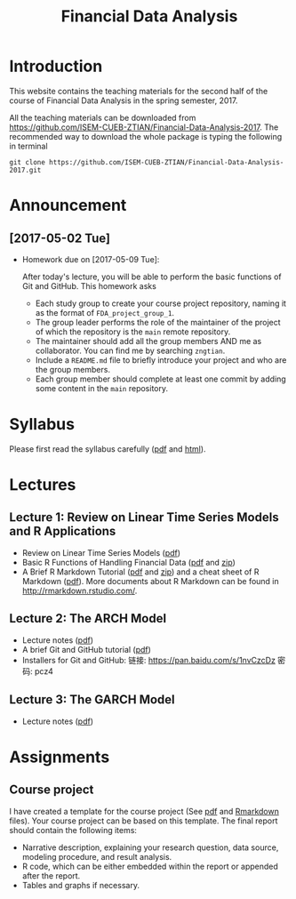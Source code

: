 #+TITLE: Financial Data Analysis
#+OPTIONS: toc:2 H:2 num:1

#+HTML_HEAD: <link rel="stylesheet" type="text/css" href="css/readtheorg.css" />

* Introduction

This website contains the teaching materials for the second half of
the course of Financial Data Analysis in the spring semester, 2017.

All the teaching materials can be downloaded from
https://github.com/ISEM-CUEB-ZTIAN/Financial-Data-Analysis-2017. The
recommended way to download the whole package is typing the following
in terminal
#+BEGIN_SRC shell
git clone https://github.com/ISEM-CUEB-ZTIAN/Financial-Data-Analysis-2017.git
#+END_SRC

* Announcement

** [2017-05-02 Tue]

- Homework due on [2017-05-09 Tue]:

  After today's lecture, you will be able to perform the
  basic functions of Git and GitHub. This homework asks
  - Each study group to create your course project repository, naming
    it as the format of ~FDA_project_group_1~.
  - The group leader performs the role of the maintainer of the
    project of which the repository is the ~main~ remote repository.
  - The maintainer should add all the group members AND me as
    collaborator. You can find me by searching ~zngtian~.
  - Include a ~README.md~ file to briefly introduce your project and
    who are the group members.
  - Each group member should complete at least one commit by adding
    some content in the ~main~ repository.

* Syllabus

Please first read the syllabus carefully ([[file:syllabus/syllabus_financial_data.pdf][pdf]] and [[file:syllabus/syllabus_financial_data_web.html][html]]).

* Lectures

** Lecture 1: Review on Linear Time Series Models and R Applications

- Review on Linear Time Series Models ([[file:lecturenotes/lecture_1/lecture_1.pdf][pdf]])
- Basic R Functions of Handling Financial Data ([[file:lecturenotes/lecture_1/rdocs/lecture_1_r.pdf][pdf]] and [[file:lecturenotes/lecture_1/rdocs.zip][zip]])
- A Brief R Markdown Tutorial ([[file:lecturenotes/rmarkdown_tutorial/rmarkdown_tutorial.pdf][pdf]] and [[file:lecturenotes/rmarkdown_tutorial/rmarkdown.zip][zip]]) and a cheat sheet of R
  Markdown ([[file:lecturenotes/rmarkdown_tutorial/rmarkdown_cheatsheet.pdf][pdf]]). More documents about R Markdown can be found in
  http://rmarkdown.rstudio.com/.


** Lecture 2: The ARCH Model

- Lecture notes ([[file:lecturenotes/lecture_2/slide_lecture_2.pdf][pdf]])
- A brief Git and GitHub tutorial ([[file:lecturenotes/git_tutorial/git_tutorial.pdf][pdf]])
- Installers for Git and GitHub:
  链接: https://pan.baidu.com/s/1nvCzcDz 密码: pcz4

** Lecture 3: The GARCH Model

- Lecture notes ([[file:lecturenotes/lecture_3/slide_lecture_3.pdf][pdf]])

* Assignments

** Course project

I have created a template for the course project (See [[file:assignments/course_project/project_report_template.pdf][pdf]] and
[[file:assignments/course_project/project_report_template.Rmd][Rmarkdown]] files). Your course project can be based on this
template. The final report should contain the following items:
- Narrative description, explaining your research question, data
  source, modeling procedure, and result analysis.
- R code, which can be either embedded within the report or
  appended after the report.
- Tables and graphs if necessary.
